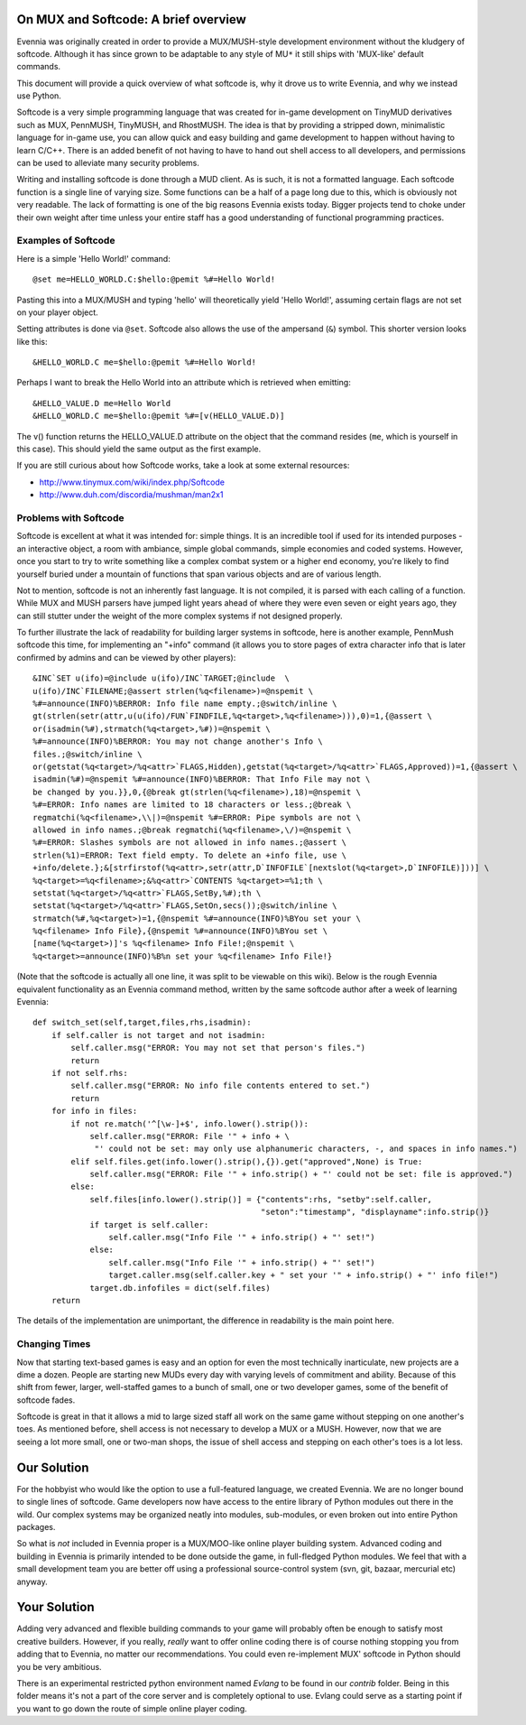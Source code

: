 On MUX and Softcode: A brief overview
=====================================

Evennia was originally created in order to provide a MUX/MUSH-style
development environment without the kludgery of softcode. Although it
has since grown to be adaptable to any style of MU\ ``*`` it still ships
with 'MUX-like' default commands.

This document will provide a quick overview of what softcode is, why it
drove us to write Evennia, and why we instead use Python.

Softcode is a very simple programming language that was created for
in-game development on TinyMUD derivatives such as MUX, PennMUSH,
TinyMUSH, and RhostMUSH. The idea is that by providing a stripped down,
minimalistic language for in-game use, you can allow quick and easy
building and game development to happen without having to learn C/C++.
There is an added benefit of not having to have to hand out shell access
to all developers, and permissions can be used to alleviate many
security problems.

Writing and installing softcode is done through a MUD client. As is
such, it is not a formatted language. Each softcode function is a single
line of varying size. Some functions can be a half of a page long due to
this, which is obviously not very readable. The lack of formatting is
one of the big reasons Evennia exists today. Bigger projects tend to
choke under their own weight after time unless your entire staff has a
good understanding of functional programming practices.

Examples of Softcode
--------------------

Here is a simple 'Hello World!' command:

::

    @set me=HELLO_WORLD.C:$hello:@pemit %#=Hello World!

Pasting this into a MUX/MUSH and typing 'hello' will theoretically yield
'Hello World!', assuming certain flags are not set on your player
object.

Setting attributes is done via ``@set``. Softcode also allows the use of
the ampersand (``&``) symbol. This shorter version looks like this:

::

    &HELLO_WORLD.C me=$hello:@pemit %#=Hello World!

Perhaps I want to break the Hello World into an attribute which is
retrieved when emitting:

::

    &HELLO_VALUE.D me=Hello World
    &HELLO_WORLD.C me=$hello:@pemit %#=[v(HELLO_VALUE.D)]

The v() function returns the HELLO\_VALUE.D attribute on the object that
the command resides (``me``, which is yourself in this case). This
should yield the same output as the first example.

If you are still curious about how Softcode works, take a look at some
external resources:

-  `http://www.tinymux.com/wiki/index.php/Softcode <http://www.tinymux.com/wiki/index.php/Softcode>`_
-  `http://www.duh.com/discordia/mushman/man2x1 <http://www.duh.com/discordia/mushman/man2x1>`_

Problems with Softcode
----------------------

Softcode is excellent at what it was intended for: simple things. It is
an incredible tool if used for its intended purposes - an interactive
object, a room with ambiance, simple global commands, simple economies
and coded systems. However, once you start to try to write something
like a complex combat system or a higher end economy, you're likely to
find yourself buried under a mountain of functions that span various
objects and are of various length.

Not to mention, softcode is not an inherently fast language. It is not
compiled, it is parsed with each calling of a function. While MUX and
MUSH parsers have jumped light years ahead of where they were even seven
or eight years ago, they can still stutter under the weight of the more
complex systems if not designed properly.

To further illustrate the lack of readability for building larger
systems in softcode, here is another example, PennMush softcode this
time, for implementing an "+info" command (it allows you to store pages
of extra character info that is later confirmed by admins and can be
viewed by other players):

::

    &INC`SET u(ifo)=@include u(ifo)/INC`TARGET;@include  \
    u(ifo)/INC`FILENAME;@assert strlen(%q<filename>)=@nspemit \
    %#=announce(INFO)%BERROR: Info file name empty.;@switch/inline \
    gt(strlen(setr(attr,u(u(ifo)/FUN`FINDFILE,%q<target>,%q<filename>))),0)=1,{@assert \
    or(isadmin(%#),strmatch(%q<target>,%#))=@nspemit \
    %#=announce(INFO)%BERROR: You may not change another's Info \
    files.;@switch/inline \
    or(getstat(%q<target>/%q<attr>`FLAGS,Hidden),getstat(%q<target>/%q<attr>`FLAGS,Approved))=1,{@assert \
    isadmin(%#)=@nspemit %#=announce(INFO)%BERROR: That Info File may not \
    be changed by you.}},0,{@break gt(strlen(%q<filename>),18)=@nspemit \
    %#=ERROR: Info names are limited to 18 characters or less.;@break \
    regmatchi(%q<filename>,\\|)=@nspemit %#=ERROR: Pipe symbols are not \
    allowed in info names.;@break regmatchi(%q<filename>,\/)=@nspemit \
    %#=ERROR: Slashes symbols are not allowed in info names.;@assert \
    strlen(%1)=ERROR: Text field empty. To delete an +info file, use \
    +info/delete.};&[strfirstof(%q<attr>,setr(attr,D`INFOFILE`[nextslot(%q<target>,D`INFOFILE)]))] \
    %q<target>=%q<filename>;&%q<attr>`CONTENTS %q<target>=%1;th \
    setstat(%q<target>/%q<attr>`FLAGS,SetBy,%#);th \
    setstat(%q<target>/%q<attr>`FLAGS,SetOn,secs());@switch/inline \
    strmatch(%#,%q<target>)=1,{@nspemit %#=announce(INFO)%BYou set your \
    %q<filename> Info File},{@nspemit %#=announce(INFO)%BYou set \
    [name(%q<target>)]'s %q<filename> Info File!;@nspemit \
    %q<target>=announce(INFO)%B%n set your %q<filename> Info File!}

(Note that the softcode is actually all one line, it was split to be
viewable on this wiki). Below is the rough Evennia equivalent
functionality as an Evennia command method, written by the same softcode
author after a week of learning Evennia:

::

    def switch_set(self,target,files,rhs,isadmin):
        if self.caller is not target and not isadmin:
            self.caller.msg("ERROR: You may not set that person's files.")
            return
        if not self.rhs:
            self.caller.msg("ERROR: No info file contents entered to set.")
            return
        for info in files:
            if not re.match('^[\w-]+$', info.lower().strip()):
                self.caller.msg("ERROR: File '" + info + \
                 "' could not be set: may only use alphanumeric characters, -, and spaces in info names.")
            elif self.files.get(info.lower().strip(),{}).get("approved",None) is True:
                self.caller.msg("ERROR: File '" + info.strip() + "' could not be set: file is approved.")
            else:
                self.files[info.lower().strip()] = {"contents":rhs, "setby":self.caller,
                                                    "seton":"timestamp", "displayname":info.strip()}
                if target is self.caller:
                    self.caller.msg("Info File '" + info.strip() + "' set!")
                else:
                    self.caller.msg("Info File '" + info.strip() + "' set!")
                    target.caller.msg(self.caller.key + " set your '" + info.strip() + "' info file!")
                target.db.infofiles = dict(self.files)
        return

The details of the implementation are unimportant, the difference in
readability is the main point here.

Changing Times
--------------

Now that starting text-based games is easy and an option for even the
most technically inarticulate, new projects are a dime a dozen. People
are starting new MUDs every day with varying levels of commitment and
ability. Because of this shift from fewer, larger, well-staffed games to
a bunch of small, one or two developer games, some of the benefit of
softcode fades.

Softcode is great in that it allows a mid to large sized staff all work
on the same game without stepping on one another's toes. As mentioned
before, shell access is not necessary to develop a MUX or a MUSH.
However, now that we are seeing a lot more small, one or two-man shops,
the issue of shell access and stepping on each other's toes is a lot
less.

Our Solution
============

For the hobbyist who would like the option to use a full-featured
language, we created Evennia. We are no longer bound to single lines of
softcode. Game developers now have access to the entire library of
Python modules out there in the wild. Our complex systems may be
organized neatly into modules, sub-modules, or even broken out into
entire Python packages.

So what is *not* included in Evennia proper is a MUX/MOO-like online
player building system. Advanced coding and building in Evennia is
primarily intended to be done outside the game, in full-fledged Python
modules. We feel that with a small development team you are better off
using a professional source-control system (svn, git, bazaar, mercurial
etc) anyway.

Your Solution
=============

Adding very advanced and flexible building commands to your game will
probably often be enough to satisfy most creative builders. However, if
you really, *really* want to offer online coding there is of course
nothing stopping you from adding that to Evennia, no matter our
recommendations. You could even re-implement MUX' softcode in Python
should you be very ambitious.

There is an experimental restricted python environment named *Evlang* to
be found in our *contrib* folder. Being in this folder means it's not a
part of the core server and is completely optional to use. Evlang could
serve as a starting point if you want to go down the route of simple
online player coding.
